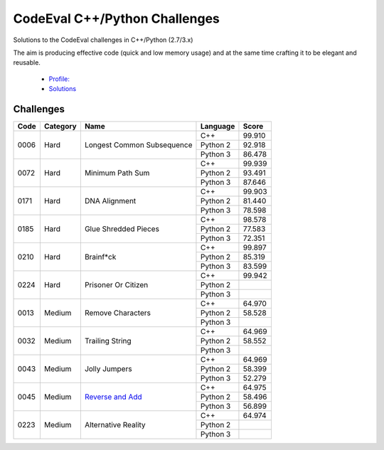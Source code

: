 CodeEval C++/Python Challenges
==============================

Solutions to the CodeEval challenges in C++/Python (2.7/3.x)

The aim is producing effective code (quick and low memory usage) and at the
same time crafting it to be elegant and reusable.

  - `Profile: <https://www.codeeval.com/profile/mementum/>`_
  - `Solutions <https://www.codeeval.com/public/b52bf7271d666b6369bfe61ff6650b090d42cd1f/>`_

Challenges
----------


+------+----------+----------------------------------------+----------+--------+
| Code | Category | Name                                   | Language | Score  |
+======+==========+========================================+==========+========+
| 0006 | Hard     | Longest Common Subsequence             | C++      | 99.910 |
|      |          |                                        +----------+--------+
|      |          |                                        | Python 2 | 92.918 |
|      |          |                                        +----------+--------+
|      |          |                                        | Python 3 | 86.478 |
+------+----------+----------------------------------------+----------+--------+
| 0072 | Hard     | Minimum Path Sum                       | C++      | 99.939 |
|      |          |                                        +----------+--------+
|      |          |                                        | Python 2 | 93.491 |
|      |          |                                        +----------+--------+
|      |          |                                        | Python 3 | 87.646 |
+------+----------+----------------------------------------+----------+--------+
| 0171 | Hard     | DNA Alignment                          | C++      | 99.903 |
|      |          |                                        +----------+--------+
|      |          |                                        | Python 2 | 81.440 |
|      |          |                                        +----------+--------+
|      |          |                                        | Python 3 | 78.598 |
+------+----------+----------------------------------------+----------+--------+
| 0185 | Hard     | Glue Shredded Pieces                   | C++      | 98.578 |
|      |          |                                        +----------+--------+
|      |          |                                        | Python 2 | 77.583 |
|      |          |                                        +----------+--------+
|      |          |                                        | Python 3 | 72.351 |
+------+----------+----------------------------------------+----------+--------+
| 0210 | Hard     | Brainf*ck                              | C++      | 99.897 |
|      |          |                                        +----------+--------+
|      |          |                                        | Python 2 | 85.319 |
|      |          |                                        +----------+--------+
|      |          |                                        | Python 3 | 83.599 |
+------+----------+----------------------------------------+----------+--------+
| 0224 | Hard     | Prisoner Or Citizen                    | C++      | 99.942 |
|      |          |                                        +----------+--------+
|      |          |                                        | Python 2 |        |
|      |          |                                        +----------+--------+
|      |          |                                        | Python 3 |        |
+------+----------+----------------------------------------+----------+--------+
| 0013 | Medium   | Remove Characters                      | C++      | 64.970 |
|      |          |                                        +----------+--------+
|      |          |                                        | Python 2 | 58.528 |
|      |          |                                        +----------+--------+
|      |          |                                        | Python 3 |        |
+------+----------+----------------------------------------+----------+--------+
| 0032 | Medium   | Trailing String                        | C++      | 64.969 |
|      |          |                                        +----------+--------+
|      |          |                                        | Python 2 | 58.552 |
|      |          |                                        +----------+--------+
|      |          |                                        | Python 3 |        |
+------+----------+----------------------------------------+----------+--------+
| 0043 | Medium   | Jolly Jumpers                          | C++      | 64.969 |
|      |          |                                        +----------+--------+
|      |          |                                        | Python 2 | 58.399 |
|      |          |                                        +----------+--------+
|      |          |                                        | Python 3 | 52.279 |
+------+----------+----------------------------------------+----------+--------+
| 0045 | Medium   | `Reverse and Add <0013_>`_             | C++      | 64.975 |
|      |          |                                        +----------+--------+
|      |          |                                        | Python 2 | 58.496 |
|      |          |                                        +----------+--------+
|      |          |                                        | Python 3 | 56.899 |
+------+----------+----------------------------------------+----------+--------+
| 0223 | Medium   | Alternative Reality                    | C++      | 64.974 |
|      |          |                                        +----------+--------+
|      |          |                                        | Python 2 |        |
|      |          |                                        +----------+--------+
|      |          |                                        | Python 3 |        |
+------+----------+----------------------------------------+----------+--------+

.. medium
.. _0013: https://www.codeeval.com/public_sc/13/
.. _0032: https://www.codeeval.com/public_sc/32/
.. _0043: https://www.codeeval.com/public_sc/43/
.. _0223: https://www.codeeval.com/public_sc/223/

.. hard
.. _0006: https://www.codeeval.com/public_sc/6/
.. _0072: https://www.codeeval.com/public_sc/72/
.. _0171: https://www.codeeval.com/public_sc/171/
.. _0185: https://www.codeeval.com/public_sc/185/
.. _0210: https://www.codeeval.com/public_sc/210/
.. _0224: https://www.codeeval.com/public_sc/224/
